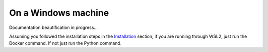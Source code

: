 On a Windows machine
====================

Documentation beautification in progress...

Assuming you followed the installation steps in the `Installation
<installation_on_a_windows_machine.rst>`_ section, if you are running through
WSL2, just run the Docker command. If not just run the Python command.
